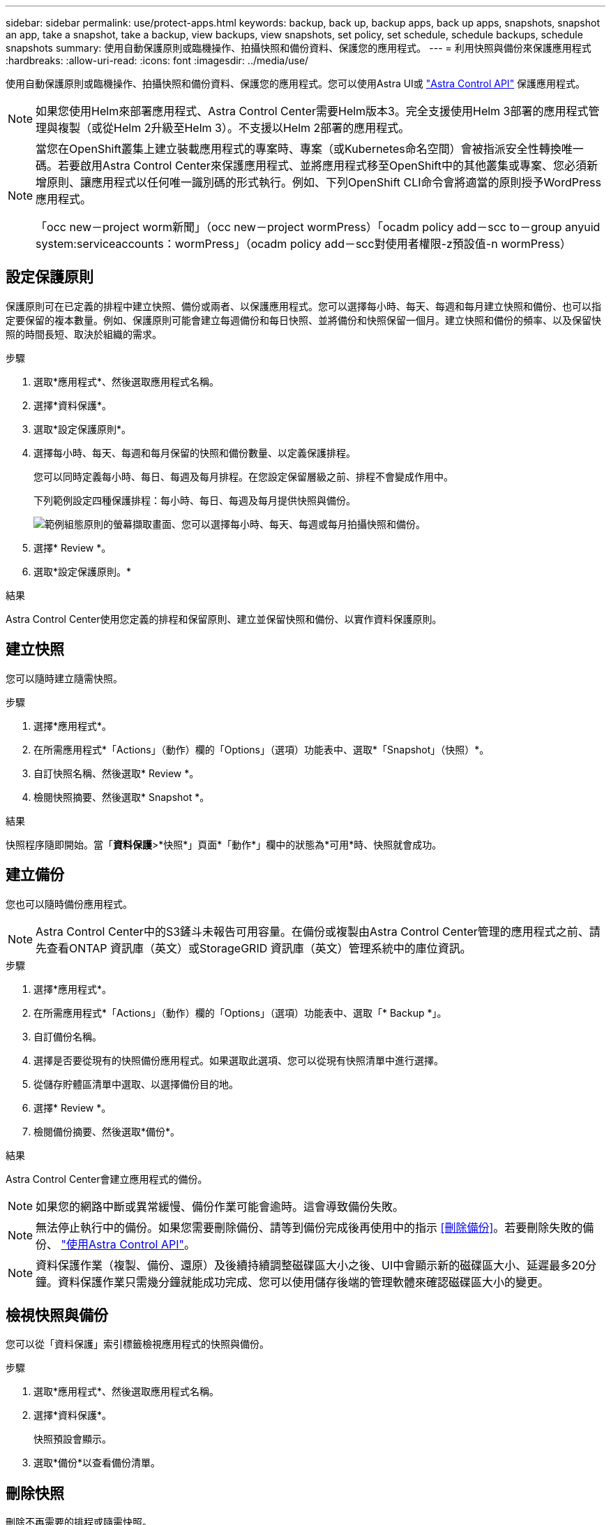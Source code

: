 ---
sidebar: sidebar 
permalink: use/protect-apps.html 
keywords: backup, back up, backup apps, back up apps, snapshots, snapshot an app, take a snapshot, take a backup, view backups, view snapshots, set policy, set schedule, schedule backups, schedule snapshots 
summary: 使用自動保護原則或臨機操作、拍攝快照和備份資料、保護您的應用程式。 
---
= 利用快照與備份來保護應用程式
:hardbreaks:
:allow-uri-read: 
:icons: font
:imagesdir: ../media/use/


使用自動保護原則或臨機操作、拍攝快照和備份資料、保護您的應用程式。您可以使用Astra UI或 https://docs.netapp.com/us-en/astra-automation/index.html["Astra Control API"^] 保護應用程式。


NOTE: 如果您使用Helm來部署應用程式、Astra Control Center需要Helm版本3。完全支援使用Helm 3部署的應用程式管理與複製（或從Helm 2升級至Helm 3）。不支援以Helm 2部署的應用程式。

[NOTE]
====
當您在OpenShift叢集上建立裝載應用程式的專案時、專案（或Kubernetes命名空間）會被指派安全性轉換唯一碼。若要啟用Astra Control Center來保護應用程式、並將應用程式移至OpenShift中的其他叢集或專案、您必須新增原則、讓應用程式以任何唯一識別碼的形式執行。例如、下列OpenShift CLI命令會將適當的原則授予WordPress應用程式。

「occ new－project worm新聞」（occ new－project wormPress）「ocadm policy add－scc to－group anyuid system:serviceaccounts：wormPress」（ocadm policy add－scc對使用者權限-z預設值-n wormPress）

====


== 設定保護原則

保護原則可在已定義的排程中建立快照、備份或兩者、以保護應用程式。您可以選擇每小時、每天、每週和每月建立快照和備份、也可以指定要保留的複本數量。例如、保護原則可能會建立每週備份和每日快照、並將備份和快照保留一個月。建立快照和備份的頻率、以及保留快照的時間長短、取決於組織的需求。

.步驟
. 選取*應用程式*、然後選取應用程式名稱。
. 選擇*資料保護*。
. 選取*設定保護原則*。
. 選擇每小時、每天、每週和每月保留的快照和備份數量、以定義保護排程。
+
您可以同時定義每小時、每日、每週及每月排程。在您設定保留層級之前、排程不會變成作用中。

+
下列範例設定四種保護排程：每小時、每日、每週及每月提供快照與備份。

+
image:screenshot-config-protection-policy.png["範例組態原則的螢幕擷取畫面、您可以選擇每小時、每天、每週或每月拍攝快照和備份。"]

. 選擇* Review *。
. 選取*設定保護原則。*


.結果
Astra Control Center使用您定義的排程和保留原則、建立並保留快照和備份、以實作資料保護原則。



== 建立快照

您可以隨時建立隨需快照。

.步驟
. 選擇*應用程式*。
. 在所需應用程式*「Actions」（動作）欄的「Options」（選項）功能表中、選取*「Snapshot」（快照）*。
. 自訂快照名稱、然後選取* Review *。
. 檢閱快照摘要、然後選取* Snapshot *。


.結果
快照程序隨即開始。當「*資料保護*>*快照*」頁面*「動作*」欄中的狀態為*可用*時、快照就會成功。



== 建立備份

您也可以隨時備份應用程式。


NOTE: Astra Control Center中的S3鏟斗未報告可用容量。在備份或複製由Astra Control Center管理的應用程式之前、請先查看ONTAP 資訊庫（英文）或StorageGRID 資訊庫（英文）管理系統中的庫位資訊。

.步驟
. 選擇*應用程式*。
. 在所需應用程式*「Actions」（動作）欄的「Options」（選項）功能表中、選取「* Backup *」。
. 自訂備份名稱。
. 選擇是否要從現有的快照備份應用程式。如果選取此選項、您可以從現有快照清單中進行選擇。
. 從儲存貯體區清單中選取、以選擇備份目的地。
. 選擇* Review *。
. 檢閱備份摘要、然後選取*備份*。


.結果
Astra Control Center會建立應用程式的備份。


NOTE: 如果您的網路中斷或異常緩慢、備份作業可能會逾時。這會導致備份失敗。


NOTE: 無法停止執行中的備份。如果您需要刪除備份、請等到備份完成後再使用中的指示 <<刪除備份>>。若要刪除失敗的備份、 https://docs.netapp.com/us-en/astra-automation/index.html["使用Astra Control API"^]。


NOTE: 資料保護作業（複製、備份、還原）及後續持續調整磁碟區大小之後、UI中會顯示新的磁碟區大小、延遲最多20分鐘。資料保護作業只需幾分鐘就能成功完成、您可以使用儲存後端的管理軟體來確認磁碟區大小的變更。



== 檢視快照與備份

您可以從「資料保護」索引標籤檢視應用程式的快照與備份。

.步驟
. 選取*應用程式*、然後選取應用程式名稱。
. 選擇*資料保護*。
+
快照預設會顯示。

. 選取*備份*以查看備份清單。




== 刪除快照

刪除不再需要的排程或隨需快照。

.步驟
. 選取*應用程式*、然後選取應用程式名稱。
. 選擇*資料保護*。
. 在所需快照*「Actions」（動作）欄的「Options」（選項）功能表中、選取*「Delete snapshot」（刪除快照）*。
. 輸入「DELETE」一詞以確認刪除、然後選取*「Yes、Delete snapshot *（是、刪除快照*）」。


.結果
Astra Control Center會刪除快照。



== 刪除備份

刪除不再需要的排程或隨需備份。


NOTE: 無法停止執行中的備份。如果您需要刪除備份、請等到備份完成後再使用這些指示。若要刪除失敗的備份、 https://docs.netapp.com/us-en/astra-automation/index.html["使用Astra Control API"^]。

. 選取*應用程式*、然後選取應用程式名稱。
. 選擇*資料保護*。
. 選擇*備份*。
. 在所需備份*「Actions」（動作）*欄的「Options」（選項）功能表中、選取*「Delete backup*」（刪除備份*）。
. 輸入「DELETE」一詞以確認刪除、然後選取*「Yes、Delete backup*（是、刪除備份*）」。


.結果
Astra Control Center會刪除備份。
